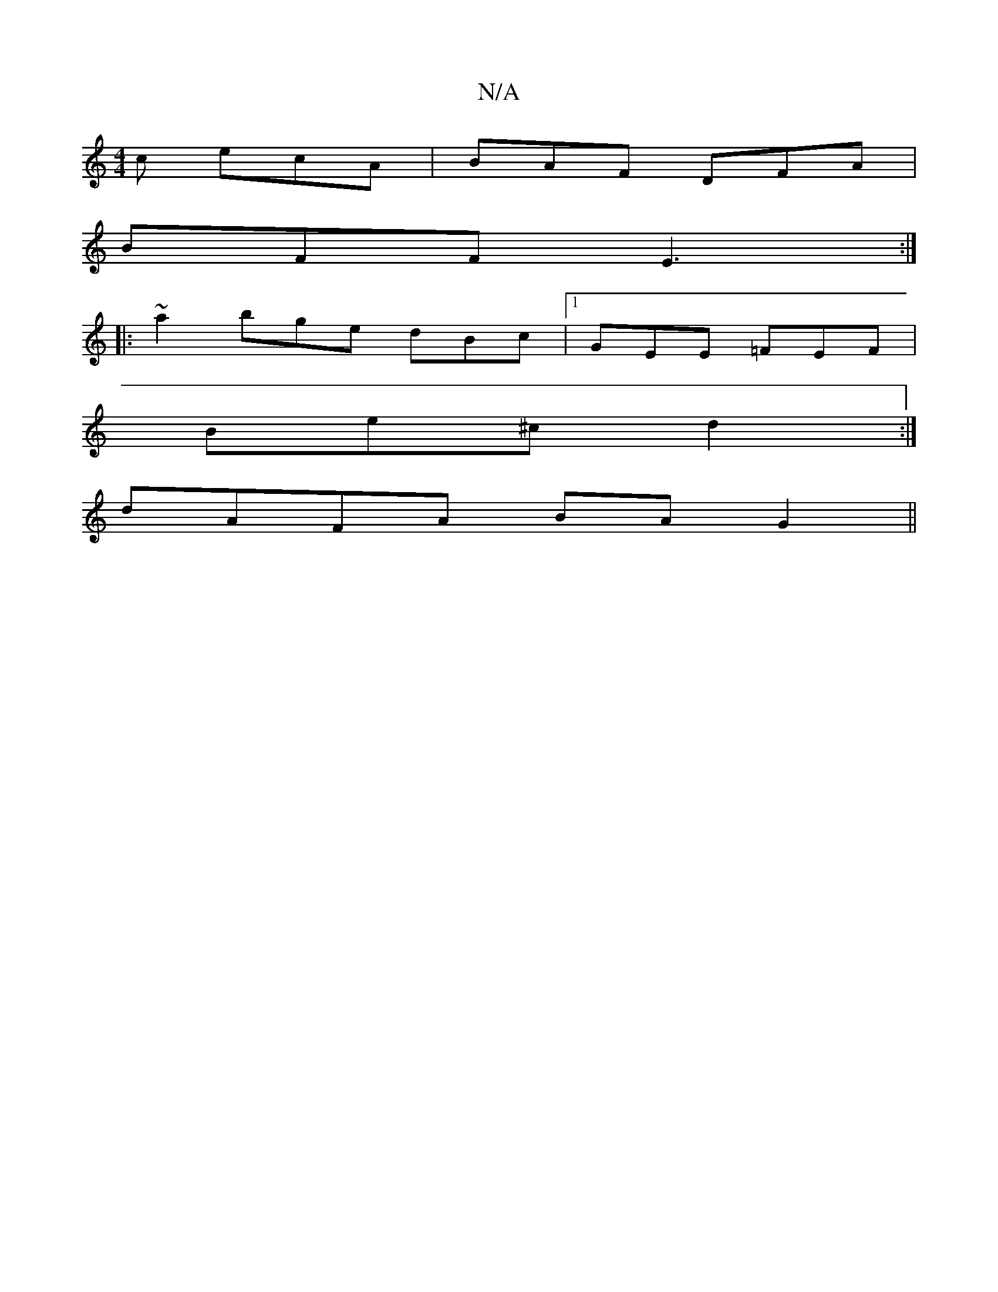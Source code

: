 X:1
T:N/A
M:4/4
R:N/A
K:Cmajor
c ecA|BAF DFA|
BFF E3:|
|:~a2 bge dBc|1 GEE =FEF|
Be^c d2:|
dAFA BAG2||

FDED BAGB|ABdB AGFA GFGA|B2cd B2 F2|A2F2 A3B|cBc2 c3B|1 A3B ABcc|efec cAGE|GABA BDAd|AGEG FDFD|EFEF G3 B:|2 AGAG EGB/E/|G3 GFEF